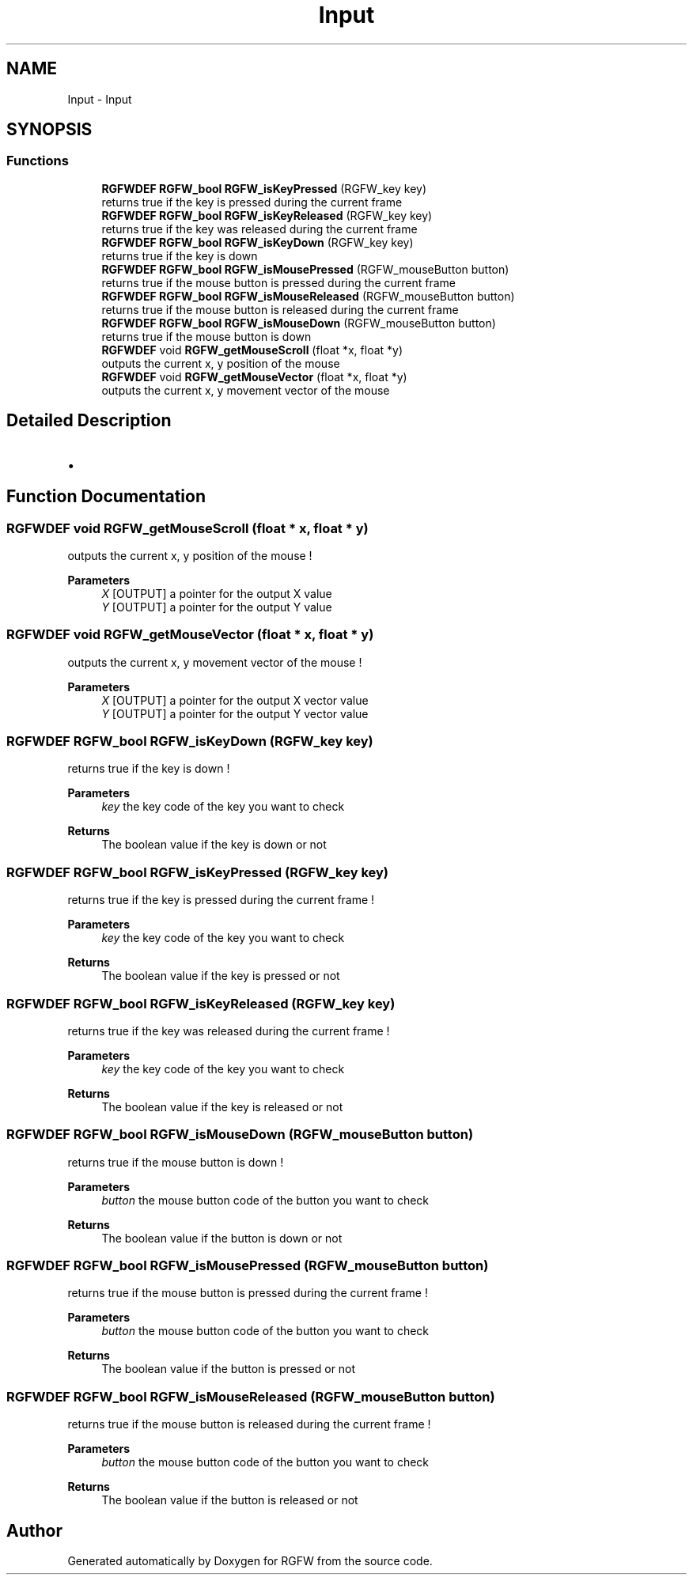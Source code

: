 .TH "Input" 3 "Mon Oct 27 2025" "RGFW" \" -*- nroff -*-
.ad l
.nh
.SH NAME
Input \- Input
.SH SYNOPSIS
.br
.PP
.SS "Functions"

.in +1c
.ti -1c
.RI "\fBRGFWDEF\fP \fBRGFW_bool\fP \fBRGFW_isKeyPressed\fP (RGFW_key key)"
.br
.RI "returns true if the key is pressed during the current frame "
.ti -1c
.RI "\fBRGFWDEF\fP \fBRGFW_bool\fP \fBRGFW_isKeyReleased\fP (RGFW_key key)"
.br
.RI "returns true if the key was released during the current frame "
.ti -1c
.RI "\fBRGFWDEF\fP \fBRGFW_bool\fP \fBRGFW_isKeyDown\fP (RGFW_key key)"
.br
.RI "returns true if the key is down "
.ti -1c
.RI "\fBRGFWDEF\fP \fBRGFW_bool\fP \fBRGFW_isMousePressed\fP (RGFW_mouseButton button)"
.br
.RI "returns true if the mouse button is pressed during the current frame "
.ti -1c
.RI "\fBRGFWDEF\fP \fBRGFW_bool\fP \fBRGFW_isMouseReleased\fP (RGFW_mouseButton button)"
.br
.RI "returns true if the mouse button is released during the current frame "
.ti -1c
.RI "\fBRGFWDEF\fP \fBRGFW_bool\fP \fBRGFW_isMouseDown\fP (RGFW_mouseButton button)"
.br
.RI "returns true if the mouse button is down "
.ti -1c
.RI "\fBRGFWDEF\fP void \fBRGFW_getMouseScroll\fP (float *x, float *y)"
.br
.RI "outputs the current x, y position of the mouse "
.ti -1c
.RI "\fBRGFWDEF\fP void \fBRGFW_getMouseVector\fP (float *x, float *y)"
.br
.RI "outputs the current x, y movement vector of the mouse "
.in -1c
.SH "Detailed Description"
.PP 

.IP "\(bu" 2

.PP

.SH "Function Documentation"
.PP 
.SS "\fBRGFWDEF\fP void RGFW_getMouseScroll (float * x, float * y)"

.PP
outputs the current x, y position of the mouse ! 
.PP
\fBParameters\fP
.RS 4
\fIX\fP [OUTPUT] a pointer for the output X value 
.br
\fIY\fP [OUTPUT] a pointer for the output Y value 
.RE
.PP

.SS "\fBRGFWDEF\fP void RGFW_getMouseVector (float * x, float * y)"

.PP
outputs the current x, y movement vector of the mouse ! 
.PP
\fBParameters\fP
.RS 4
\fIX\fP [OUTPUT] a pointer for the output X vector value 
.br
\fIY\fP [OUTPUT] a pointer for the output Y vector value 
.RE
.PP

.SS "\fBRGFWDEF\fP \fBRGFW_bool\fP RGFW_isKeyDown (RGFW_key key)"

.PP
returns true if the key is down ! 
.PP
\fBParameters\fP
.RS 4
\fIkey\fP the key code of the key you want to check 
.RE
.PP
\fBReturns\fP
.RS 4
The boolean value if the key is down or not 
.RE
.PP

.SS "\fBRGFWDEF\fP \fBRGFW_bool\fP RGFW_isKeyPressed (RGFW_key key)"

.PP
returns true if the key is pressed during the current frame ! 
.PP
\fBParameters\fP
.RS 4
\fIkey\fP the key code of the key you want to check 
.RE
.PP
\fBReturns\fP
.RS 4
The boolean value if the key is pressed or not 
.RE
.PP

.SS "\fBRGFWDEF\fP \fBRGFW_bool\fP RGFW_isKeyReleased (RGFW_key key)"

.PP
returns true if the key was released during the current frame ! 
.PP
\fBParameters\fP
.RS 4
\fIkey\fP the key code of the key you want to check 
.RE
.PP
\fBReturns\fP
.RS 4
The boolean value if the key is released or not 
.RE
.PP

.SS "\fBRGFWDEF\fP \fBRGFW_bool\fP RGFW_isMouseDown (RGFW_mouseButton button)"

.PP
returns true if the mouse button is down ! 
.PP
\fBParameters\fP
.RS 4
\fIbutton\fP the mouse button code of the button you want to check 
.RE
.PP
\fBReturns\fP
.RS 4
The boolean value if the button is down or not 
.RE
.PP

.SS "\fBRGFWDEF\fP \fBRGFW_bool\fP RGFW_isMousePressed (RGFW_mouseButton button)"

.PP
returns true if the mouse button is pressed during the current frame ! 
.PP
\fBParameters\fP
.RS 4
\fIbutton\fP the mouse button code of the button you want to check 
.RE
.PP
\fBReturns\fP
.RS 4
The boolean value if the button is pressed or not 
.RE
.PP

.SS "\fBRGFWDEF\fP \fBRGFW_bool\fP RGFW_isMouseReleased (RGFW_mouseButton button)"

.PP
returns true if the mouse button is released during the current frame ! 
.PP
\fBParameters\fP
.RS 4
\fIbutton\fP the mouse button code of the button you want to check 
.RE
.PP
\fBReturns\fP
.RS 4
The boolean value if the button is released or not 
.RE
.PP

.SH "Author"
.PP 
Generated automatically by Doxygen for RGFW from the source code\&.
